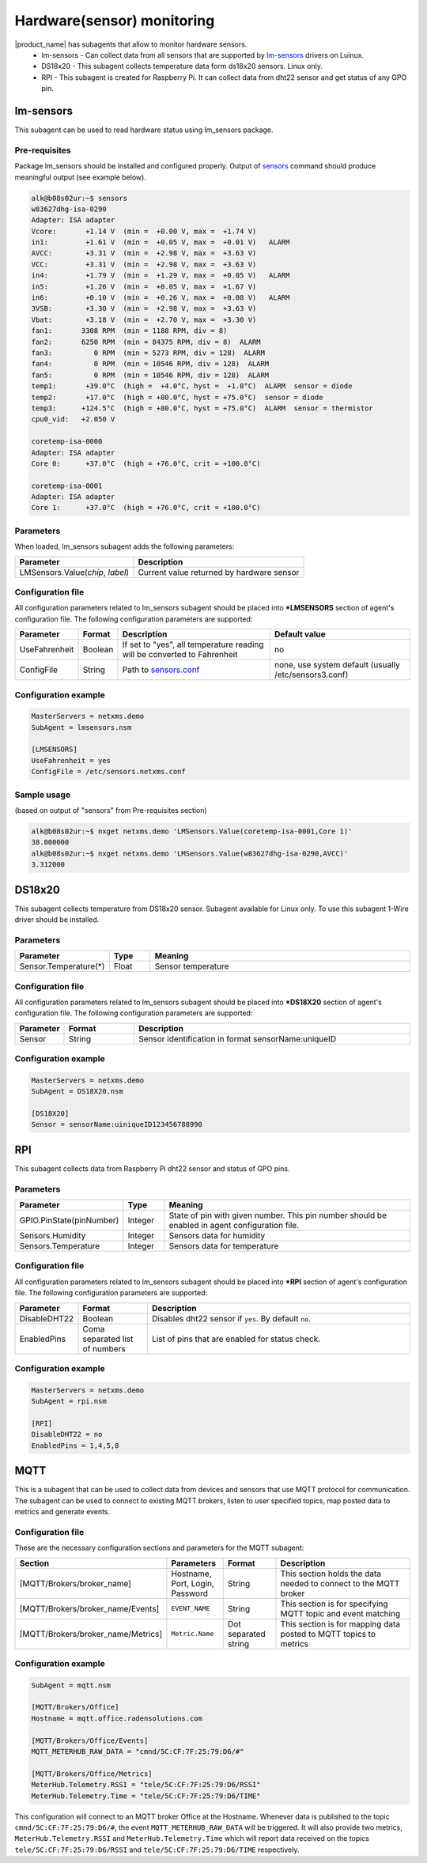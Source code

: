 .. _hardware-monitoring:

============================
Hardware(sensor) monitoring 
============================

|product_name| has subagents that allow to monitor hardware sensors.
  * lm-sensors - Can collect data from all sensors that are supported by
    `lm-sensors <http://www.lm-sensors.org/wiki/Devices>`_ drivers on Luinux.
  * DS18x20 - This subagent collects temperature data form ds18x20 sensors. Linux only.
  * RPI - This subagent is created for Raspberry Pi. It can collect data from dht22
    sensor and get status of any GPO pin.

lm-sensors
==========

This subagent can be used to read hardware status using lm_sensors package.

Pre-requisites
--------------

Package lm_sensors should be installed and configured properly. Output of
`sensors <http://www.lm-sensors.org/wiki/man/sensors>`_ command
should produce meaningful output (see example below).

.. code-block:: shell

   alk@b08s02ur:~$ sensors
   w83627dhg-isa-0290
   Adapter: ISA adapter
   Vcore:       +1.14 V  (min =  +0.00 V, max =  +1.74 V)
   in1:         +1.61 V  (min =  +0.05 V, max =  +0.01 V)   ALARM
   AVCC:        +3.31 V  (min =  +2.98 V, max =  +3.63 V)
   VCC:         +3.31 V  (min =  +2.98 V, max =  +3.63 V)
   in4:         +1.79 V  (min =  +1.29 V, max =  +0.05 V)   ALARM
   in5:         +1.26 V  (min =  +0.05 V, max =  +1.67 V)
   in6:         +0.10 V  (min =  +0.26 V, max =  +0.08 V)   ALARM
   3VSB:        +3.30 V  (min =  +2.98 V, max =  +3.63 V)
   Vbat:        +3.18 V  (min =  +2.70 V, max =  +3.30 V)
   fan1:       3308 RPM  (min = 1188 RPM, div = 8)
   fan2:       6250 RPM  (min = 84375 RPM, div = 8)  ALARM
   fan3:          0 RPM  (min = 5273 RPM, div = 128)  ALARM
   fan4:          0 RPM  (min = 10546 RPM, div = 128)  ALARM
   fan5:          0 RPM  (min = 10546 RPM, div = 128)  ALARM
   temp1:       +39.0°C  (high =  +4.0°C, hyst =  +1.0°C)  ALARM  sensor = diode
   temp2:       +17.0°C  (high = +80.0°C, hyst = +75.0°C)  sensor = diode
   temp3:      +124.5°C  (high = +80.0°C, hyst = +75.0°C)  ALARM  sensor = thermistor
   cpu0_vid:   +2.050 V

   coretemp-isa-0000
   Adapter: ISA adapter
   Core 0:      +37.0°C  (high = +76.0°C, crit = +100.0°C)

   coretemp-isa-0001
   Adapter: ISA adapter
   Core 1:      +37.0°C  (high = +76.0°C, crit = +100.0°C)


Parameters
----------

When loaded, lm_sensors subagent adds the following parameters:

+---------------------------------------+-----------------------------------------------------------------------------------------------------+
| Parameter                             | Description                                                                                         |
+=======================================+=====================================================================================================+
| LMSensors.Value(*chip*, *label*)      | Current value returned by hardware sensor                                                           |
+---------------------------------------+-----------------------------------------------------------------------------------------------------+


Configuration file
------------------

All configuration parameters related to lm_sensors subagent should be placed into
**\*LMSENSORS** section of agent's configuration file.
The following configuration parameters are supported:

+----------------+---------+--------------------------------------------------------------------------+-------------------------------------------------------+
| Parameter      | Format  | Description                                                              | Default value                                         |
+================+=========+==========================================================================+=======================================================+
| UseFahrenheit  | Boolean | If set to "yes", all temperature reading will be converted to Fahrenheit | no                                                    |
+----------------+---------+--------------------------------------------------------------------------+-------------------------------------------------------+
| ConfigFile     | String  | Path to `sensors.conf <http://www.lm-sensors.org/wiki/man/sensors.conf>`_| none, use system default (usually /etc/sensors3.conf) |
+----------------+---------+--------------------------------------------------------------------------+-------------------------------------------------------+


Configuration example
---------------------

.. code-block:: cfg

   MasterServers = netxms.demo
   SubAgent = lmsensors.nsm

   [LMSENSORS]
   UseFahrenheit = yes
   ConfigFile = /etc/sensors.netxms.conf

Sample usage
------------

(based on output of "sensors" from Pre-requisites section)

.. code-block:: cfg

   alk@b08s02ur:~$ nxget netxms.demo 'LMSensors.Value(coretemp-isa-0001,Core 1)'
   38.000000
   alk@b08s02ur:~$ nxget netxms.demo 'LMSensors.Value(w83627dhg-isa-0290,AVCC)'
   3.312000


DS18x20
=======

This subagent collects temperature from DS18x20 sensor. Subagent available for Linux
only. To use this subagent 1-Wire driver should be installed.

Parameters
----------

.. list-table::
   :header-rows: 1
   :widths: 50 30 200

   * - Parameter
     - Type
     - Meaning
   * - Sensor.Temperature(*)
     - Float
     - Sensor temperature

Configuration file
------------------

All configuration parameters related to lm_sensors subagent should be placed into
**\*DS18X20** section of agent's configuration file.
The following configuration parameters are supported:

.. list-table::
   :header-rows: 1
   :widths: 25 50 200

   * - Parameter
     - Format
     - Description
   * - Sensor
     - String
     - Sensor identification in format sensorName:uniqueID

Configuration example
---------------------

.. code-block:: cfg

   MasterServers = netxms.demo
   SubAgent = DS18X20.nsm

   [DS18X20]
   Sensor = sensorName:uiniqueID123456788990

RPI
===

This subagent collects data from Raspberry Pi dht22 sensor and status of GPO pins.

Parameters
----------

.. list-table::
   :header-rows: 1
   :widths: 50 30 200

   * - Parameter
     - Type
     - Meaning
   * - GPIO.PinState(pinNumber)
     - Integer
     - State of pin with given number. This pin number should be enabled in agent
       configuration file.
   * - Sensors.Humidity
     - Integer
     - Sensors data for humidity
   * - Sensors.Temperature
     - Integer
     - Sensors data for temperature

Configuration file
------------------

All configuration parameters related to lm_sensors subagent should be placed into
**\*RPI** section of agent's configuration file.
The following configuration parameters are supported:

.. list-table::
   :header-rows: 1
   :widths: 25 50 200

   * - Parameter
     - Format
     - Description
   * - DisableDHT22
     - Boolean
     - Disables dht22 sensor if ``yes``. By default ``no``.
   * - EnabledPins
     - Coma separated list of numbers
     - List of pins that are enabled for status check.

Configuration example
---------------------

.. code-block:: cfg

   MasterServers = netxms.demo
   SubAgent = rpi.nsm

   [RPI]
   DisableDHT22 = no
   EnabledPins = 1,4,5,8

MQTT
====

This is a subagent that can be used to collect data from devices and sensors
that use MQTT protocol for communication. The subagent can be used to connect to
existing MQTT brokers, listen to user specified topics, map posted data to metrics
and generate events.

Configuration file
------------------

These are the necessary configuration sections and parameters for the MQTT subagent:

.. list-table::
	:header-rows: 1
	:widths: 25	50 50 200

	* - Section
	  - Parameters
	  - Format
	  - Description
	* - [MQTT/Brokers/broker_name]
	  - Hostname, Port, Login, Password
	  - String
	  - This section holds the data needed to connect to the MQTT broker
	* - [MQTT/Brokers/broker_name/Events]
	  - ``EVENT_NAME``
	  - String
	  - This section is for specifying MQTT topic and event matching
	* - [MQTT/Brokers/broker_name/Metrics]
	  - ``Metric.Name``
	  - Dot separated string
	  - This section is for mapping data posted to MQTT topics to metrics

Configuration example
---------------------

.. code-block:: cfg

	SubAgent = mqtt.nsm

	[MQTT/Brokers/Office]
	Hostname = mqtt.office.radensolutions.com

	[MQTT/Brokers/Office/Events]
	MQTT_METERHUB_RAW_DATA = "cmnd/5C:CF:7F:25:79:D6/#"

	[MQTT/Brokers/Office/Metrics]
	MeterHub.Telemetry.RSSI = "tele/5C:CF:7F:25:79:D6/RSSI"
	MeterHub.Telemetry.Time = "tele/5C:CF:7F:25:79:D6/TIME"

This configuration will connect to an MQTT broker Office at the Hostname.
Whenever data is published to the topic ``cmnd/5C:CF:7F:25:79:D6/#``, the event
``MQTT_METERHUB_RAW_DATA`` will be triggered. It will also provide two metrics,
``MeterHub.Telemetry.RSSI`` and ``MeterHub.Telemetry.Time`` which will report data
received on the topics ``tele/5C:CF:7F:25:79:D6/RSSI`` and ``tele/5C:CF:7F:25:79:D6/TIME``
respectively.
